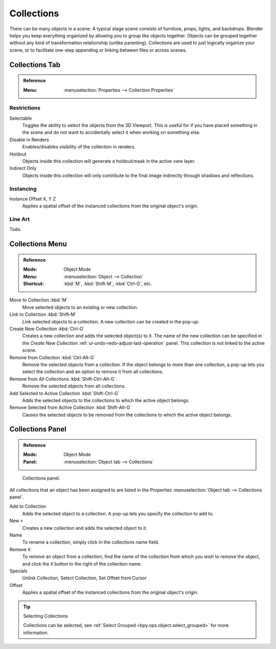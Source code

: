.. _bpy.types.Collection:
.. _bpy.ops.collection:

***********
Collections
***********

There can be many objects in a scene: A typical stage scene consists of furniture, props,
lights, and backdrops.
Blender helps you keep everything organized by allowing you to group like objects together.
Objects can be grouped together without any kind of transformation relationship (unlike parenting).
Collections are used to just logically organize your scene,
or to facilitate one-step appending or linking between files or across scenes.


.. _scene-layout_collections_collections_tab:

Collections Tab
===============

.. admonition:: Reference
   :class: refbox

   :Menu:      :menuselection:`Properties --> Collection Properties`


Restrictions
------------

Selectable
   Toggles the ability to select the objects from the 3D Viewport.
   This is useful for if you have placed something in the scene and
   do not want to accidentally select it when working on something else.

Disable in Renders
   Enables/disables visibility of the collection in renders.

Holdout
   Objects inside this collection will generate a holdout/mask in the active view layer.

Indirect Only
   Objects inside this collection will only contribute to the final image
   indirectly through shadows and reflections.


Instancing
----------

Instance Offset X, Y Z
   Applies a spatial offset of the instanced collections from the original object's origin.


Line Art
--------

Todo.


Collections Menu
================

.. admonition:: Reference
   :class: refbox

   :Mode:      Object Mode
   :Menu:      :menuselection:`Object --> Collection`
   :Shortcut:  :kbd:`M`, :kbd:`Shift-M`, :kbd:`Ctrl-G`, etc.

Move to Collection :kbd:`M`
   Move selected objects to an existing or new collection.
Link to Collection :kbd:`Shift-M`
   Link selected objects to a collection.
   A new collection can be created in the pop-up.
Create New Collection :kbd:`Ctrl-G`
   Creates a new collection and adds the selected object(s) to it.
   The name of the new collection can be specified in
   the *Create New Collection* :ref:`ui-undo-redo-adjust-last-operation` panel.
   This collection is not linked to the active scene.
Remove from Collection :kbd:`Ctrl-Alt-G`
   Remove the selected objects from a collection. If the object belongs to more than one collection,
   a pop-up lets you select the collection and an option to remove it from all collections.
Remove from All Collections :kbd:`Shift-Ctrl-Alt-G`
   Remove the selected objects from all collections.
Add Selected to Active Collection :kbd:`Shift-Ctrl-G`
   Adds the selected objects to the collections to which the active object belongs.
Remove Selected from Active Collection :kbd:`Shift-Alt-G`
   Causes the selected objects to be removed from the collections to which the active object belongs.


.. _scene-layout_collections_collections_panel:

Collections Panel
=================

.. admonition:: Reference
   :class: refbox

   :Mode:      Object Mode
   :Panel:     :menuselection:`Object tab --> Collections`

.. figure:: /images/scene-layout_collections_collections_panel.png

   Collections panel.

All collections that an object has been assigned to are listed in the Properties
:menuselection:`Object tab --> Collections panel`.

Add to Collection
   Adds the selected object to a collection.
   A pop-up lets you specify the collection to add to.
New ``+``
   Creates a new collection and adds the selected object to it.
Name
   To rename a collection, simply click in the collections name field.
Remove ``X``
   To remove an object from a collection,
   find the name of the collection from which you wish to remove the object,
   and click the ``X`` button to the right of the collection name.
Specials
   Unlink Collection, Select Collection, Set Offset from Cursor
Offset
   Applies a spatial offset of the instanced collections from the original object's origin.

.. seealso:: Appending or Linking Collections

   To append a collection from another blend-file,
   consult :doc:`this page </files/linked_libraries/index>`.
   In summary, :menuselection:`File --> Link/Append Link` Select a blend-file and then the collection.

.. tip:: Selecting Collections

   Collections can be selected, see :ref:`Select Grouped <bpy.ops.object.select_grouped>` for more information.
